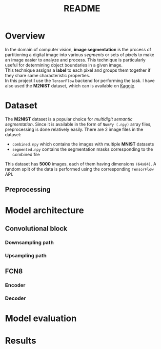 #+TITLE: README
* Overview
In the domain of computer vision, *image segmentation* is the process of partitioning a digital image into various /segments/ or sets of pixels to make an image easier to analyze and process. This technique is particularly useful for determining object boundaries in a given image.
\\
This technique assigns a *label* to each pixel and groups them together if they share same characteristic properties.
\\
In this project I use the ~TensorFlow~ backend for performing the task. I have also used the *M2NIST* dataset, which can is available on [[https://www.kaggle.com/farhanhubble/multimnistm2nist][Kaggle]].

* Dataset
The *M2NIST* dataset is a popular choice for /multidigit semantic segmentation/. Since it is available in the form of ~NumPy (.npy)~ array files, preprocessing is done relatively easily. There are 2 image files in the dataset:
+ ~combined.npy~ which contains the images with multiple *MNIST* datasets
+ ~segmented.npy~ contains the segmentation masks corresponding to the combined file
This dataset has *5000* images, each of them having dimensions ~(64x84)~. A random split of the data is performed using the corresponding ~TensorFlow~ API.
** Preprocessing

* Model architecture
** Convolutional block
*** Downsampling path
*** Upsampling path

** FCN8
*** Encoder
*** Decoder

* Model evaluation

* Results

